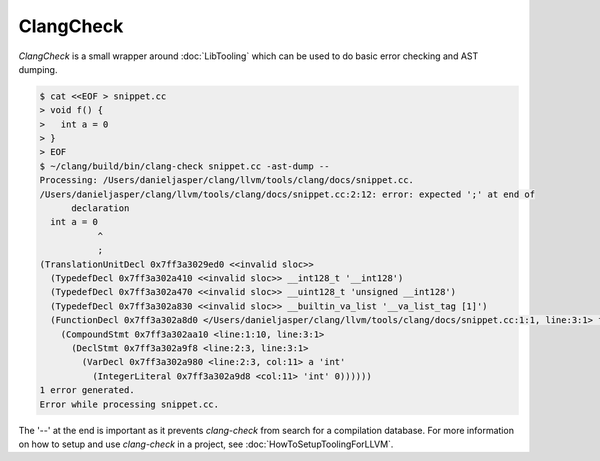 ==========
ClangCheck
==========

`ClangCheck` is a small wrapper around :doc:`LibTooling` which can be used to
do basic error checking and AST dumping.

.. code-block:: console

  $ cat <<EOF > snippet.cc
  > void f() {
  >   int a = 0
  > }
  > EOF
  $ ~/clang/build/bin/clang-check snippet.cc -ast-dump --
  Processing: /Users/danieljasper/clang/llvm/tools/clang/docs/snippet.cc.
  /Users/danieljasper/clang/llvm/tools/clang/docs/snippet.cc:2:12: error: expected ';' at end of
        declaration
    int a = 0
             ^
             ;
  (TranslationUnitDecl 0x7ff3a3029ed0 <<invalid sloc>>
    (TypedefDecl 0x7ff3a302a410 <<invalid sloc>> __int128_t '__int128')
    (TypedefDecl 0x7ff3a302a470 <<invalid sloc>> __uint128_t 'unsigned __int128')
    (TypedefDecl 0x7ff3a302a830 <<invalid sloc>> __builtin_va_list '__va_list_tag [1]')
    (FunctionDecl 0x7ff3a302a8d0 </Users/danieljasper/clang/llvm/tools/clang/docs/snippet.cc:1:1, line:3:1> f 'void (void)'
      (CompoundStmt 0x7ff3a302aa10 <line:1:10, line:3:1>
        (DeclStmt 0x7ff3a302a9f8 <line:2:3, line:3:1>
          (VarDecl 0x7ff3a302a980 <line:2:3, col:11> a 'int'
            (IntegerLiteral 0x7ff3a302a9d8 <col:11> 'int' 0))))))
  1 error generated.
  Error while processing snippet.cc.

The '--' at the end is important as it prevents `clang-check` from search for a
compilation database. For more information on how to setup and use `clang-check`
in a project, see :doc:`HowToSetupToolingForLLVM`.

